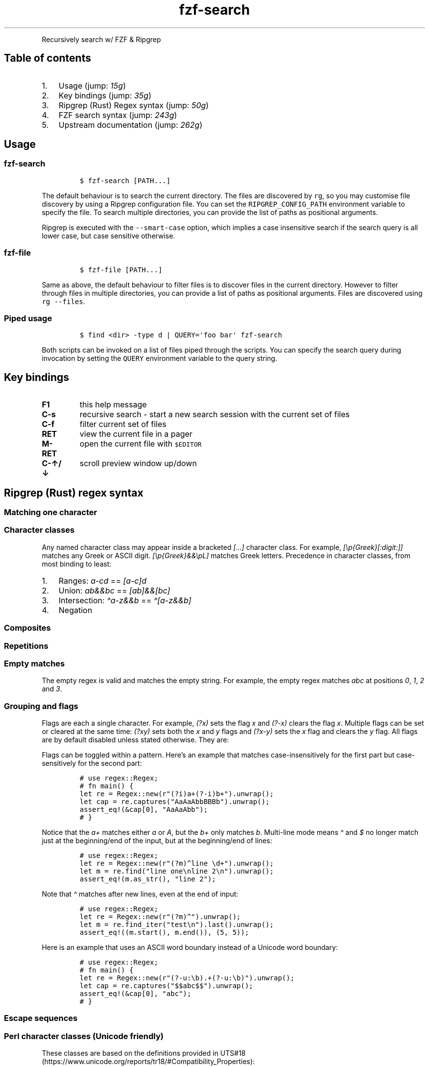 '\" t
.\" Automatically generated by Pandoc 2.19.2
.\"
.\" Define V font for inline verbatim, using C font in formats
.\" that render this, and otherwise B font.
.ie "\f[CB]x\f[]"x" \{\
. ftr V B
. ftr VI BI
. ftr VB B
. ftr VBI BI
.\}
.el \{\
. ftr V CR
. ftr VI CI
. ftr VB CB
. ftr VBI CBI
.\}
.TH "fzf-search" "1" "Nov 2022" "Recursive search w/ FZF + RG" ""
.hy
.PP
Recursively search w/ FZF & Ripgrep
.SH Table of contents
.IP "1." 3
Usage (jump: \f[I]15g\f[R])
.IP "2." 3
Key bindings (jump: \f[I]35g\f[R])
.IP "3." 3
Ripgrep (Rust) Regex syntax (jump: \f[I]50g\f[R])
.IP "4." 3
FZF search syntax (jump: \f[I]243g\f[R])
.IP "5." 3
Upstream documentation (jump: \f[I]262g\f[R])
.SH Usage
.SS \f[V]fzf-search\f[R]
.IP
.nf
\f[C]
$ fzf-search [PATH...]
\f[R]
.fi
.PP
The default behaviour is to search the current directory.
The files are discovered by \f[V]rg\f[R], so you may customise file
discovery by using a Ripgrep configuration file.
You can set the \f[V]RIPGREP_CONFIG_PATH\f[R] environment variable to
specify the file.
To search multiple directories, you can provide the list of paths as
positional arguments.
.PP
Ripgrep is executed with the \f[V]--smart-case\f[R] option, which
implies a case insensitive search if the search query is all lower case,
but case sensitive otherwise.
.SS \f[V]fzf-file\f[R]
.IP
.nf
\f[C]
$ fzf-file [PATH...]
\f[R]
.fi
.PP
Same as above, the default behaviour to filter files is to discover
files in the current directory.
However to filter through files in multiple directories, you can provide
a list of paths as positional arguments.
Files are discovered using \f[V]rg --files\f[R].
.SS Piped usage
.IP
.nf
\f[C]
$ find <dir> -type d | QUERY=\[aq]foo bar\[aq] fzf-search
\f[R]
.fi
.PP
Both scripts can be invoked on a list of files piped through the
scripts.
You can specify the search query during invocation by setting the
\f[V]QUERY\f[R] environment variable to the query string.
.SH Key bindings
.TP
\f[B]F1\f[R]
this help message
.TP
\f[B]C-s\f[R]
recursive search - start a new search session with the current set of
files
.TP
\f[B]C-f\f[R]
filter current set of files
.TP
\f[B]RET\f[R]
view the current file in a pager
.TP
\f[B]M-RET\f[R]
open the current file with \f[V]$EDITOR\f[R]
.TP
\f[B]C-\[ua]/\[da]\f[R]
scroll preview window up/down
.SH Ripgrep (Rust) regex syntax
.SS Matching one character
.PP
.TS
tab(@);
cw(11.2n) lw(58.8n).
T{
Character
T}@T{
Description
T}
_
T{
\&.
T}@T{
any character except new line (includes new line with s flag)
T}
T{
\[rs]d
T}@T{
digit (\[rs]p{Nd})
T}
T{
\[rs]D
T}@T{
not digit
T}
T{
\[rs]pN
T}@T{
One-letter name Unicode character class
T}
T{
\[rs]p{Greek}
T}@T{
Unicode character class (general category or script)
T}
T{
\[rs]PN
T}@T{
Negated one-letter name Unicode character class
T}
T{
\[rs]P{Greek}
T}@T{
negated Unicode character class (general category or script)
T}
.TE
.SS Character classes
.PP
.TS
tab(@);
cw(15.3n) lw(54.7n).
T{
Character class
T}@T{
Description
T}
_
T{
[xyz]
T}@T{
A character class matching either x, y or z (union).
T}
T{
[\[ha]xyz]
T}@T{
A character class matching any character except x, y and z.
T}
T{
[a-z]
T}@T{
A character class matching any character in range a-z.
T}
T{
[[:alpha:]]
T}@T{
ASCII character class ([A-Za-z])
T}
T{
[[:\[ha]alpha:]]
T}@T{
Negated ASCII character class ([\[ha]A-Za-z])
T}
T{
[x[\[ha]xyz]]
T}@T{
Nested/grouping character class
T}
T{
T}@T{
(matching any character except y and z)
T}
T{
[a-y&&xyz]
T}@T{
Intersection (matching x or y)
T}
T{
[0-9&&[\[ha]4]]
T}@T{
Subtraction using intersection and negation
T}
T{
T}@T{
(matching 0-9 except 4)
T}
T{
[0-9\[en]4]
T}@T{
Direct subtraction (matching 0-9 except 4)
T}
T{
[a-g\[ti]\[ti]b-h]
T}@T{
Symmetric difference (matching \f[I]a\f[R] and \f[I]h\f[R] only)
T}
T{
[\[rs][\[rs]]]
T}@T{
Escaping in character classes (matching [ or ])
T}
.TE
.PP
Any named character class may appear inside a bracketed
\f[I][\&...]\f[R] character class.
For example, \f[I][\[rs]p{Greek}[:digit:]]\f[R] matches any Greek or
ASCII digit.
\f[I][\[rs]p{Greek}&&\[rs]pL]\f[R] matches Greek letters.
Precedence in character classes, from most binding to least:
.IP "1." 3
Ranges: \f[I]a-cd\f[R] == \f[I][a-c]d\f[R]
.IP "2." 3
Union: \f[I]ab&&bc\f[R] == \f[I][ab]&&[bc]\f[R]
.IP "3." 3
Intersection: \f[I]\[ha]a-z&&b\f[R] == \f[I]\[ha][a-z&&b]\f[R]
.IP "4." 3
Negation
.SS Composites
.PP
.TS
tab(@);
c l.
T{
Composites
T}@T{
Description
T}
_
T{
xy
T}@T{
concatenation (x followed by y)
T}
T{
x|y
T}@T{
alternation (x or y, prefer x)
T}
.TE
.SS Repetitions
.PP
.TS
tab(@);
c l.
T{
Repetitions
T}@T{
Description
T}
_
T{
x*
T}@T{
zero or more of x (greedy)
T}
T{
x+
T}@T{
one or more of x (greedy)
T}
T{
x?
T}@T{
zero or one of x (greedy)
T}
T{
x*?
T}@T{
zero or more of x (ungreedy/lazy)
T}
T{
x+?
T}@T{
one or more of x (ungreedy/lazy)
T}
T{
x??
T}@T{
zero or one of x (ungreedy/lazy)
T}
T{
x{n,m}
T}@T{
at least n x and at most m x (greedy)
T}
T{
x{n,}
T}@T{
at least n x (greedy)
T}
T{
x{n}
T}@T{
exactly n x
T}
T{
x{n,m}?
T}@T{
at least n x and at most m x (ungreedy/lazy)
T}
T{
x{n,}?
T}@T{
at least n x (ungreedy/lazy)
T}
T{
x{n}?
T}@T{
exactly n x
T}
.TE
.SS Empty matches
.PP
.TS
tab(@);
c l.
T{
Empty matches
T}@T{
Description
T}
_
T{
\[ha]
T}@T{
the beginning of text
T}
T{
T}@T{
(or start-of-line with multi-line mode)
T}
T{
$
T}@T{
the end of text
T}
T{
T}@T{
(or end-of-line with multi-line mode)
T}
T{
\[rs]A
T}@T{
only the beginning of text
T}
T{
T}@T{
(even with multi-line mode enabled)
T}
T{
\[rs]z
T}@T{
only the end of text
T}
T{
T}@T{
(even with multi-line mode enabled)
T}
T{
\[rs]b
T}@T{
a Unicode word boundary
T}
T{
T}@T{
(\[rs]w on one side and \[rs]W, \[rs]A, or \[rs]z on other)
T}
T{
\[rs]B
T}@T{
not a Unicode word boundary
T}
.TE
.PP
The empty regex is valid and matches the empty string.
For example, the empty regex matches \f[I]abc\f[R] at positions
\f[I]0\f[R], \f[I]1\f[R], \f[I]2\f[R] and \f[I]3\f[R].
.SS Grouping and flags
.PP
.TS
tab(@);
c l.
T{
Groupings
T}@T{
Description
T}
_
T{
(exp)
T}@T{
numbered capture group
T}
T{
T}@T{
(indexed by opening parenthesis)
T}
T{
(?P<name>exp)
T}@T{
named (also numbered) capture group
T}
T{
T}@T{
(allowed chars: [_0-9a-zA-Z.\[rs][\[rs]]])
T}
T{
(?:exp)
T}@T{
non-capturing group
T}
T{
(?flags)
T}@T{
set flags within current group
T}
T{
(?flags:exp)
T}@T{
set flags for exp (non-capturing)
T}
.TE
.PP
Flags are each a single character.
For example, \f[I](?x)\f[R] sets the flag \f[I]x\f[R] and
\f[I](?-x)\f[R] clears the flag \f[I]x\f[R].
Multiple flags can be set or cleared at the same time: \f[I](?xy)\f[R]
sets both the \f[I]x\f[R] and \f[I]y\f[R] flags and \f[I](?x-y)\f[R]
sets the \f[I]x\f[R] flag and clears the \f[I]y\f[R] flag.
All flags are by default disabled unless stated otherwise.
They are:
.PP
.TS
tab(@);
cw(7.0n) lw(63.0n).
T{
Flags
T}@T{
Description
T}
_
T{
i
T}@T{
case-insensitive: letters match both upper and lower case
T}
T{
m
T}@T{
multi-line mode: \[ha] and $ match begin/end of line
T}
T{
s
T}@T{
allow .
to match \[rs]n
T}
T{
U
T}@T{
swap the meaning of x* and x*?
T}
T{
u
T}@T{
Unicode support (enabled by default)
T}
T{
x
T}@T{
ignore whitespace and allow line comments (starting with \f[I]#\f[R])
T}
.TE
.PP
Flags can be toggled within a pattern.
Here\[cq]s an example that matches case-insensitively for the first part
but case-sensitively for the second part:
.IP
.nf
\f[C]
# use regex::Regex;
# fn main() {
let re = Regex::new(r\[dq](?i)a+(?-i)b+\[dq]).unwrap();
let cap = re.captures(\[dq]AaAaAbbBBBb\[dq]).unwrap();
assert_eq!(&cap[0], \[dq]AaAaAbb\[dq]);
# }
\f[R]
.fi
.PP
Notice that the \f[I]a+\f[R] matches either \f[I]a\f[R] or \f[I]A\f[R],
but the \f[I]b+\f[R] only matches \f[I]b\f[R].
Multi-line mode means \f[I]\[ha]\f[R] and \f[I]$\f[R] no longer match
just at the beginning/end of the input, but at the beginning/end of
lines:
.IP
.nf
\f[C]
# use regex::Regex;
let re = Regex::new(r\[dq](?m)\[ha]line \[rs]d+\[dq]).unwrap();
let m = re.find(\[dq]line one\[rs]nline 2\[rs]n\[dq]).unwrap();
assert_eq!(m.as_str(), \[dq]line 2\[dq]);
\f[R]
.fi
.PP
Note that \f[I]\[ha]\f[R] matches after new lines, even at the end of
input:
.IP
.nf
\f[C]
# use regex::Regex;
let re = Regex::new(r\[dq](?m)\[ha]\[dq]).unwrap();
let m = re.find_iter(\[dq]test\[rs]n\[dq]).last().unwrap();
assert_eq!((m.start(), m.end()), (5, 5));
\f[R]
.fi
.PP
Here is an example that uses an ASCII word boundary instead of a Unicode
word boundary:
.IP
.nf
\f[C]
# use regex::Regex;
# fn main() {
let re = Regex::new(r\[dq](?-u:\[rs]b).+(?-u:\[rs]b)\[dq]).unwrap();
let cap = re.captures(\[dq]$$abc$$\[dq]).unwrap();
assert_eq!(&cap[0], \[dq]abc\[dq]);
# }
\f[R]
.fi
.SS Escape sequences
.PP
.TS
tab(@);
cw(14.2n) lw(55.8n).
T{
Escape sequence
T}@T{
Description
T}
_
T{
\[rs]*
T}@T{
literal *, works for any punctuation character: \[rs].+*?()
T}
T{
\[rs]a
T}@T{
bell (\[rs]x07)
T}
T{
\[rs]f
T}@T{
form feed (\[rs]x0C)
T}
T{
\[rs]t
T}@T{
horizontal tab
T}
T{
\[rs]n
T}@T{
new line
T}
T{
\[rs]r
T}@T{
carriage return
T}
T{
\[rs]v
T}@T{
vertical tab (\[rs]x0B)
T}
T{
\[rs]123
T}@T{
octal character code (up to three digits) (when enabled)
T}
T{
\[rs]x7F
T}@T{
hex character code (exactly two digits)
T}
T{
\[rs]x{10FFFF}
T}@T{
any hex character code corresponding to a Unicode code point
T}
T{
\[rs]u007F
T}@T{
hex character code (exactly four digits)
T}
T{
\[rs]u{7F}
T}@T{
any hex character code corresponding to a Unicode code point
T}
T{
\[rs]U0000007F
T}@T{
hex character code (exactly eight digits)
T}
T{
\[rs]U{7F}
T}@T{
any hex character code corresponding to a Unicode code point
T}
.TE
.SS Perl character classes (Unicode friendly)
.PP
These classes are based on the definitions provided in
UTS#18 (https://www.unicode.org/reports/tr18/#Compatibility_Properties):
.PP
.TS
tab(@);
cw(16.3n) lw(53.7n).
T{
Character class
T}@T{
Description
T}
_
T{
\[rs]d
T}@T{
digit (\[rs]p{Nd})
T}
T{
\[rs]D
T}@T{
not digit
T}
T{
\[rs]s
T}@T{
whitespace (\[rs]p{White_Space})
T}
T{
\[rs]S
T}@T{
not whitespace
T}
T{
\[rs]w
T}@T{
word character
T}
T{
T}@T{
(\[rs]p{Alphabetic}+\[rs]p{M}+\[rs]d+\[rs]p{Pc}+\[rs]p{Join_Control})
T}
T{
\[rs]W
T}@T{
not word character
T}
.TE
.SS ASCII character classes
.PP
.TS
tab(@);
c l.
T{
Character class
T}@T{
Description
T}
_
T{
[[:alnum:]]
T}@T{
alphanumeric ([0-9A-Za-z])
T}
T{
[[:alpha:]]
T}@T{
alphabetic ([A-Za-z])
T}
T{
[[:ascii:]]
T}@T{
ASCII ([\[rs]x00-\[rs]x7F])
T}
T{
[[:blank:]]
T}@T{
blank ([\[rs]t ])
T}
T{
[[:cntrl:]]
T}@T{
control ([\[rs]x00-\[rs]x1F\[rs]x7F])
T}
T{
[[:digit:]]
T}@T{
digits ([0-9])
T}
T{
[[:graph:]]
T}@T{
graphical ([!-\[ti]])
T}
T{
[[:lower:]]
T}@T{
lower case ([a-z])
T}
T{
[[:print:]]
T}@T{
printable ([ -\[ti]])
T}
T{
[[:punct:]]
T}@T{
punctuation ([!-/:-\[at]\[rs][-\[ga]{-\[ti]])
T}
T{
[[:space:]]
T}@T{
whitespace ([\[rs]t\[rs]n\[rs]v\[rs]f\[rs]r ])
T}
T{
[[:upper:]]
T}@T{
upper case ([A-Z])
T}
T{
[[:word:]]
T}@T{
word characters ([0-9A-Za-z_])
T}
T{
[[:xdigit:]]
T}@T{
hex digit ([0-9A-Fa-f])
T}
.TE
.SH FZF search syntax
.PP
Unless otherwise specified, fzf starts in \[lq]extended-search mode\[rq]
where you can type in multiple search terms delimited by spaces.
e.g.\ \f[I]\[ha]music .mp3$ sbtrkt !fire\f[R]
.PP
.TS
tab(@);
cw(10.0n) lw(25.5n) lw(34.5n).
T{
Token
T}@T{
Match type
T}@T{
Description
T}
_
T{
\f[I]sbtrkt\f[R]
T}@T{
fuzzy-match
T}@T{
Items that match \f[I]sbtrkt\f[R]
T}
T{
\f[I]\[cq]wild\f[R]
T}@T{
exact-match (quoted)
T}@T{
Items that include \f[I]wild\f[R]
T}
T{
\f[I]\[ha]music\f[R]
T}@T{
prefix-exact-match
T}@T{
Items that start with \f[I]music\f[R]
T}
T{
\f[I].mp3$\f[R]
T}@T{
suffix-exact-match
T}@T{
Items that end with \f[I].mp3\f[R]
T}
T{
\f[I]!fire\f[R]
T}@T{
inverse-exact-match
T}@T{
Items that do not include \f[I]fire\f[R]
T}
T{
\f[I]!\[ha]music\f[R]
T}@T{
inverse-prefix-exact-match
T}@T{
Items that do not start with \f[I]music\f[R]
T}
T{
\f[I]!.mp3$\f[R]
T}@T{
inverse-suffix-exact-match
T}@T{
Items that do not end with \f[I].mp3\f[R]
T}
.TE
.PP
If you don\[cq]t prefer fuzzy matching and do not wish to
\[lq]quote\[rq] every word, start fzf with \f[I]-e\f[R] or
\f[I]\[en]exact\f[R] option.
Note that when \f[I]\[en]exact\f[R] is set, \f[I]\[cq]\f[R]-prefix
\[lq]unquotes\[rq] the term.
.PP
A single bar character term acts as an OR operator.
For example, the following query matches entries that start with
\f[I]core\f[R] and end with either \f[I]go\f[R], \f[I]rb\f[R], or
\f[I]py\f[R].
.IP
.nf
\f[C]
\[ha]core go$ | rb$ | py$
\f[R]
.fi
.SH Upstream documentation
.PP
https://docs.rs/regex/latest/regex/index.html#syntax
.PP
https://github.com/junegunn/fzf/blob/master/README.md
.SH AUTHORS
Suvayu Ali.
